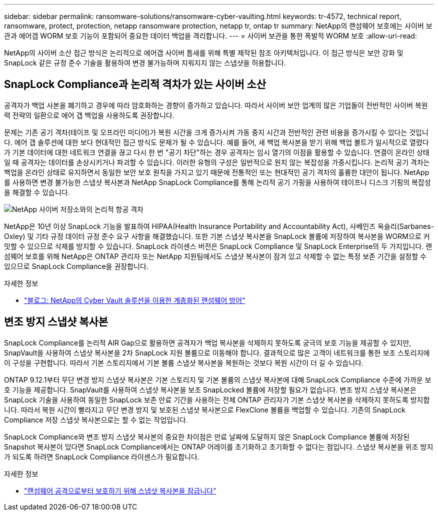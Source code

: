 ---
sidebar: sidebar 
permalink: ransomware-solutions/ransomware-cyber-vaulting.html 
keywords: tr-4572, technical report, ransomware, protect, protection, netapp ransomware protection, netapp tr, ontap tr 
summary: NetApp의 랜섬웨어 보호에는 사이버 보관과 에어갭 WORM 보호 기능이 포함되어 중요한 데이터 백업을 격리합니다. 
---
= 사이버 보관을 통한 폭발적 WORM 보호
:allow-uri-read: 


[role="lead"]
NetApp의 사이버 소산 접근 방식은 논리적으로 에어갭 사이버 틈새를 위해 특별 제작된 참조 아키텍처입니다. 이 접근 방식은 보안 강화 및 SnapLock 같은 규정 준수 기술을 활용하여 변경 불가능하며 지워지지 않는 스냅샷을 허용합니다.



== SnapLock Compliance과 논리적 격차가 있는 사이버 소산

공격자가 백업 사본을 폐기하고 경우에 따라 암호화하는 경향이 증가하고 있습니다. 따라서 사이버 보안 업계의 많은 기업들이 전반적인 사이버 복원력 전략의 일환으로 에어 갭 백업을 사용하도록 권장합니다.

문제는 기존 공기 격차(테이프 및 오프라인 미디어)가 복원 시간을 크게 증가시켜 가동 중지 시간과 전반적인 관련 비용을 증가시킬 수 있다는 것입니다. 에어 갭 솔루션에 대한 보다 현대적인 접근 방식도 문제가 될 수 있습니다. 예를 들어, 새 백업 복사본을 받기 위해 백업 볼트가 일시적으로 열렸다가 기본 데이터에 대한 네트워크 연결을 끊고 다시 한 번 "공기 차단"하는 경우 공격자는 임시 열기의 이점을 활용할 수 있습니다. 연결이 온라인 상태일 때 공격자는 데이터를 손상시키거나 파괴할 수 있습니다. 이러한 유형의 구성은 일반적으로 원치 않는 복잡성을 가중시킵니다. 논리적 공기 격차는 백업을 온라인 상태로 유지하면서 동일한 보안 보호 원칙을 가지고 있기 때문에 전통적인 또는 현대적인 공기 격차의 훌륭한 대안이 됩니다. NetApp를 사용하면 변경 불가능한 스냅샷 복사본과 NetApp SnapLock Compliance를 통해 논리적 공기 가핑을 사용하여 테이프나 디스크 기핑의 복잡성을 해결할 수 있습니다.

image:ransomware-solution-workload-characteristics2.png["NetApp 사이버 저장소와의 논리적 항공 격차"]

NetApp은 10년 이상 SnapLock 기능을 발표하여 HIPAA(Health Insurance Portability and Accountability Act), 사베인즈 옥슬리(Sarbanes-Oxley) 및 기타 규정 데이터 규정 준수 요구 사항을 해결했습니다. 또한 기본 스냅샷 복사본을 SnapLock 볼륨에 저장하여 복사본을 WORM으로 커밋할 수 있으므로 삭제를 방지할 수 있습니다. SnapLock 라이센스 버전은 SnapLock Compliance 및 SnapLock Enterprise의 두 가지입니다. 랜섬웨어 보호를 위해 NetApp은 ONTAP 관리자 또는 NetApp 지원팀에서도 스냅샷 복사본이 잠겨 있고 삭제할 수 없는 특정 보존 기간을 설정할 수 있으므로 SnapLock Compliance을 권장합니다.

.자세한 정보
* https://community.netapp.com/t5/Tech-ONTAP-Blogs/Layered-Ransomware-Protection-with-NetApp-s-Cyber-Vault-Solution/ba-p/452660["블로그: NetApp의 Cyber Vault 솔루션을 이용한 계층화된 랜섬웨어 방어"^]




== 변조 방지 스냅샷 복사본

SnapLock Compliance를 논리적 AIR Gap으로 활용하면 공격자가 백업 복사본을 삭제하지 못하도록 궁극의 보호 기능을 제공할 수 있지만, SnapVault을 사용하여 스냅샷 복사본을 2차 SnapLock 지원 볼륨으로 이동해야 합니다. 결과적으로 많은 고객이 네트워크를 통한 보조 스토리지에 이 구성을 구현합니다. 따라서 기본 스토리지에서 기본 볼륨 스냅샷 복사본을 복원하는 것보다 복원 시간이 더 길 수 있습니다.

ONTAP 9.12.1부터 무단 변경 방지 스냅샷 복사본은 기본 스토리지 및 기본 볼륨의 스냅샷 복사본에 대해 SnapLock Compliance 수준에 가까운 보호 기능을 제공합니다. SnapVault를 사용하여 스냅샷 복사본을 보조 SnapLocked 볼륨에 저장할 필요가 없습니다. 변조 방지 스냅샷 복사본은 SnapLock 기술을 사용하여 동일한 SnapLock 보존 만료 기간을 사용하는 전체 ONTAP 관리자가 기본 스냅샷 복사본을 삭제하지 못하도록 방지합니다. 따라서 복원 시간이 빨라지고 무단 변경 방지 및 보호된 스냅샷 복사본으로 FlexClone 볼륨을 백업할 수 있습니다. 기존의 SnapLock Compliance 저장 스냅샷 복사본으로는 할 수 없는 작업입니다.

SnapLock Compliance와 변조 방지 스냅샷 복사본의 중요한 차이점은 만료 날짜에 도달하지 않은 SnapLock Compliance 볼륨에 저장된 Snapshot 복사본이 있다면 SnapLock Compliance에서는 ONTAP 어레이를 초기화하고 초기화할 수 없다는 점입니다. 스냅샷 복사본을 위조 방지가 되도록 하려면 SnapLock Compliance 라이센스가 필요합니다.

.자세한 정보
* link:../snaplock/snapshot-lock-concept.html["랜섬웨어 공격으로부터 보호하기 위해 스냅샷 복사본을 잠급니다"]

